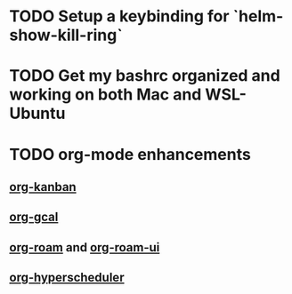 * TODO Setup a keybinding for `helm-show-kill-ring`
* TODO Get my bashrc organized and working on both Mac and WSL-Ubuntu
* TODO org-mode enhancements
** [[https://github.com/gizmomogwai/org-kanban][org-kanban]]
** [[https://github.com/kidd/org-gcal.el][org-gcal]]
** [[https://github.com/org-roam/org-roam][org-roam]] and [[https://github.com/org-roam/org-roam-ui][org-roam-ui]]
** [[https://github.com/dmitrym0/org-hyperscheduler][org-hyperscheduler]]
